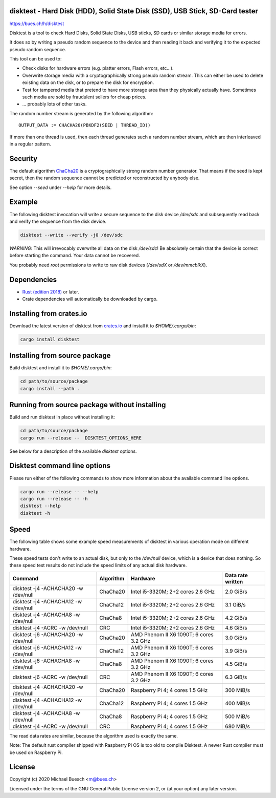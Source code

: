 disktest - Hard Disk (HDD), Solid State Disk (SSD), USB Stick, SD-Card tester
=============================================================================

`https://bues.ch/h/disktest <https://bues.ch/h/disktest>`_

Disktest is a tool to check Hard Disks, Solid State Disks, USB sticks, SD cards or similar storage media for errors.

It does so by writing a pseudo random sequence to the device and then reading it back and verifying it to the expected pseudo random sequence.

This tool can be used to:

* Check disks for hardware errors (e.g. platter errors, Flash errors, etc...).
* Overwrite storage media with a cryptographically strong pseudo random stream. This can either be used to delete existing data on the disk, or to prepare the disk for encryption.
* Test for tampered media that pretend to have more storage area than they physically actually have. Sometimes such media are sold by fraudulent sellers for cheap prices.
* ... probably lots of other tasks.

The random number stream is generated by the following algorithm:
::

	OUTPUT_DATA := CHACHA20(PBKDF2(SEED | THREAD_ID))

If more than one thread is used, then each thread generates such a random number stream, which are then interleaved in a regular pattern.


Security
========

The default algorithm `ChaCha20 <https://en.wikipedia.org/wiki/Salsa20>`_ is a cryptographically strong random number generator. That means if the seed is kept secret, then the random sequence cannot be predicted or reconstructed by anybody else.

See option `--seed` under `--help` for more details.


Example
=======

The following disktest invocation will write a secure sequence to the disk device `/dev/sdc` and subsequently read back and verify the sequence from the disk device.

.. code:: sh

	disktest --write --verify -j0 /dev/sdc

*WARNING*: This will irrevocably overwrite all data on the disk `/dev/sdc`! Be absolutely certain that the device is correct before starting the command. Your data cannot be recovered.

You probably need `root` permissions to write to raw disk devices (`/dev/sdX` or `/dev/mmcblkX`).


Dependencies
============

* `Rust (edition 2018) <https://www.rust-lang.org/>`_ or later.
* Crate dependencies will automatically be downloaded by cargo.


Installing from crates.io
=========================

Download the latest version of disktest from `crates.io <https://crates.io/>`_ and install it to `$HOME/.cargo/bin`:

.. code:: sh

	cargo install disktest


Installing from source package
==============================

Build disktest and install it to `$HOME/.cargo/bin`:

.. code:: sh

	cd path/to/source/package
	cargo install --path .


Running from source package without installing
==============================================

Build and run disktest in place without installing it:

.. code:: sh

	cd path/to/source/package
	cargo run --release --  DISKTEST_OPTIONS_HERE

See below for a description of the available `disktest` options.


Disktest command line options
=============================

Please run either of the following commands to show more information about the available command line options.

.. code:: sh

	cargo run --release -- --help
	cargo run --release -- -h
	disktest --help
	disktest -h

Speed
=====

The following table shows some example speed measurements of disktest in various operation mode on different hardware.

These speed tests don't write to an actual disk, but only to the `/dev/null` device, which is a device that does nothing. So these speed test results do not include the speed limits of any actual disk hardware.

====================================  =========  =======================================  =================
Command                               Algorithm  Hardware                                 Data rate written
====================================  =========  =======================================  =================
disktest -j4 -ACHACHA20 -w /dev/null  ChaCha20   Intel i5-3320M; 2+2 cores 2.6 GHz        2.0 GiB/s
disktest -j4 -ACHACHA12 -w /dev/null  ChaCha12   Intel i5-3320M; 2+2 cores 2.6 GHz        3.1 GiB/s
disktest -j4 -ACHACHA8 -w /dev/null   ChaCha8    Intel i5-3320M; 2+2 cores 2.6 GHz        4.2 GiB/s
disktest -j4 -ACRC -w /dev/null       CRC        Intel i5-3320M; 2+2 cores 2.6 GHz        4.6 GiB/s
disktest -j6 -ACHACHA20 -w /dev/null  ChaCha20   AMD Phenom II X6 1090T; 6 cores 3.2 GHz  3.0 GiB/s
disktest -j6 -ACHACHA12 -w /dev/null  ChaCha12   AMD Phenom II X6 1090T; 6 cores 3.2 GHz  3.9 GiB/s
disktest -j6 -ACHACHA8 -w /dev/null   ChaCha8    AMD Phenom II X6 1090T; 6 cores 3.2 GHz  4.5 GiB/s
disktest -j6 -ACRC -w /dev/null       CRC        AMD Phenom II X6 1090T; 6 cores 3.2 GHz  6.3 GiB/s
disktest -j4 -ACHACHA20 -w /dev/null  ChaCha20   Raspberry Pi 4; 4 cores 1.5 GHz          300 MiB/s
disktest -j4 -ACHACHA12 -w /dev/null  ChaCha12   Raspberry Pi 4; 4 cores 1.5 GHz          400 MiB/s
disktest -j4 -ACHACHA8 -w /dev/null   ChaCha8    Raspberry Pi 4; 4 cores 1.5 GHz          500 MiB/s
disktest -j4 -ACRC -w /dev/null       CRC        Raspberry Pi 4; 4 cores 1.5 GHz          680 MiB/s
====================================  =========  =======================================  =================

The read data rates are similar, because the algorithm used is exactly the same.

Note: The default rust compiler shipped with Raspberry Pi OS is too old to compile Disktest. A newer Rust compiler must be used on Raspberry Pi.


License
=======

Copyright (c) 2020 Michael Buesch <m@bues.ch>

Licensed under the terms of the GNU General Public License version 2, or (at your option) any later version.
